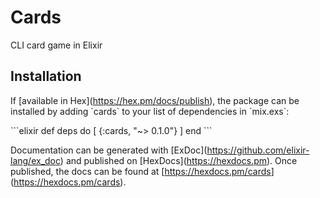 * Cards

CLI card game in Elixir 

** Installation

If [available in Hex](https://hex.pm/docs/publish), the package can be installed
by adding `cards` to your list of dependencies in `mix.exs`:

```elixir
def deps do
  [
    {:cards, "~> 0.1.0"}
  ]
end
```

Documentation can be generated with [ExDoc](https://github.com/elixir-lang/ex_doc)
and published on [HexDocs](https://hexdocs.pm). Once published, the docs can
be found at [https://hexdocs.pm/cards](https://hexdocs.pm/cards).

